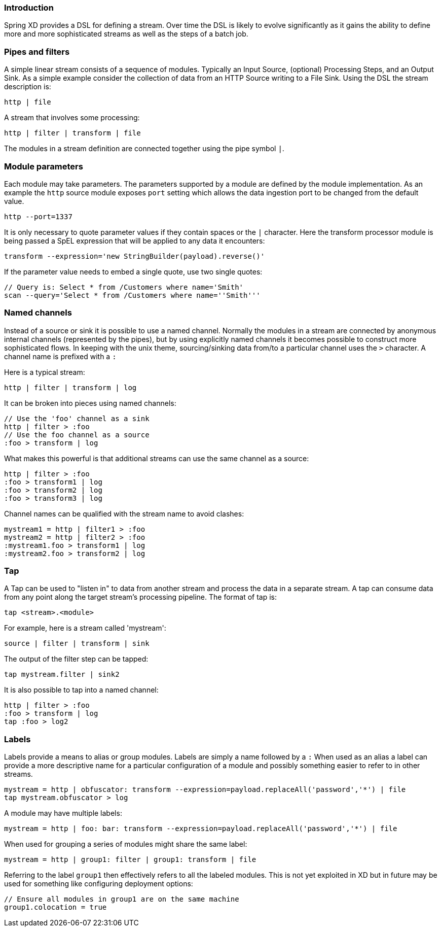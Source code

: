 === Introduction

Spring XD provides a DSL for defining a stream.  Over time the DSL is likely to evolve significantly as it gains the ability to define more and more sophisticated streams as well as the steps of a batch job.

=== Pipes and filters

A simple linear stream consists of a sequence of modules.  Typically an Input Source, (optional) Processing Steps, and an Output Sink.  As a simple example consider the collection of data from an HTTP Source writing to a File Sink. Using the DSL the stream description is:

  http | file

A stream that involves some processing:

  http | filter | transform | file

The modules in a stream definition are connected together using the pipe symbol `|`.  

=== Module parameters

Each module may take parameters. The parameters supported by a module are defined by the module implementation. As an example the `http` source module exposes `port` setting which allows the data ingestion port to be changed from the default value.

  http --port=1337

It is only necessary to quote parameter values if they contain spaces or the `|` character. Here the transform processor module is being passed a SpEL expression that will be applied to any data it encounters:

  transform --expression='new StringBuilder(payload).reverse()'

If the parameter value needs to embed a single quote, use two single quotes:

  // Query is: Select * from /Customers where name='Smith'
  scan --query='Select * from /Customers where name=''Smith'''


=== Named channels

Instead of a source or sink it is possible to use a named channel. Normally the modules in a stream are connected
by anonymous internal channels (represented by the pipes), but by using explicitly named channels it becomes 
possible to construct more sophisticated flows. In keeping with the unix theme, sourcing/sinking data
from/to a particular channel uses the `>` character. A channel name is prefixed with a `:`

Here is a typical stream:

  http | filter | transform | log

It can be broken into pieces using named channels:

  // Use the 'foo' channel as a sink
  http | filter > :foo
  // Use the foo channel as a source
  :foo > transform | log

What makes this powerful is that additional streams can use the same channel as a source:

  http | filter > :foo
  :foo > transform1 | log
  :foo > transform2 | log
  :foo > transform3 | log

Channel names can be qualified with the stream name to avoid clashes:

  mystream1 = http | filter1 > :foo
  mystream2 = http | filter2 > :foo
  :mystream1.foo > transform1 | log
  :mystream2.foo > transform2 | log


=== Tap

A Tap can be used to "listen in" to data from another stream and process the data in a separate stream. A tap can consume data from any point along the target stream's processing pipeline. The format of tap is:

  tap <stream>.<module>

For example, here is a stream called 'mystream':

  source | filter | transform | sink

The output of the filter step can be tapped:

  tap mystream.filter | sink2

It is also possible to tap into a named channel:

  http | filter > :foo
  :foo > transform | log
  tap :foo > log2

=== Labels

Labels provide a means to alias or group modules.  Labels are simply a name followed by a `:`
When used as an alias a label can provide a more descriptive name for a 
particular configuration of a module and possibly something easier to refer to in other streams.

  mystream = http | obfuscator: transform --expression=payload.replaceAll('password','*') | file
  tap mystream.obfuscator > log

A module may have multiple labels:

  mystream = http | foo: bar: transform --expression=payload.replaceAll('password','*') | file

When used for grouping a series of modules might share the same label:

  mystream = http | group1: filter | group1: transform | file

Referring to the label `group1` then effectively refers to all the labeled modules. This is not
yet exploited in XD but in future may be used for something like configuring deployment options:

  // Ensure all modules in group1 are on the same machine
  group1.colocation = true


